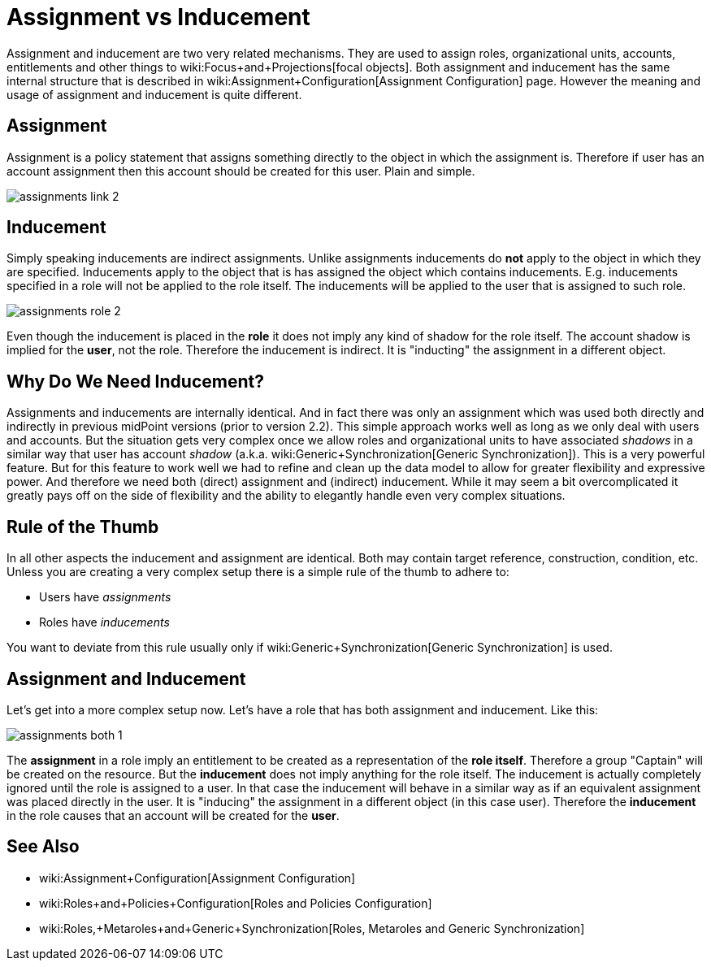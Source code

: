 = Assignment vs Inducement
:page-wiki-name: Assignment vs Inducement


:page-toc: top



Assignment and inducement are two very related mechanisms.
They are used to assign roles, organizational units, accounts, entitlements and other things to wiki:Focus+and+Projections[focal objects]. Both assignment and inducement has the same internal structure that is described in wiki:Assignment+Configuration[Assignment Configuration] page.
However the meaning and usage of assignment and inducement is quite different.


== Assignment

Assignment is a policy statement that assigns something directly to the object in which the assignment is.
Therefore if user has an account assignment then this account should be created for this user.
Plain and simple.

image::assignments-link-2.png[]




== Inducement

Simply speaking inducements are indirect assignments.
Unlike assignments inducements do *not* apply to the object in which they are specified.
Inducements apply to the object that is has assigned the object which contains inducements.
E.g. inducements specified in a role will not be applied to the role itself.
The inducements will be applied to the user that is assigned to such role.

image::assignments-role-2.png[]



Even though the inducement is placed in the *role* it does not imply any kind of shadow for the role itself.
The account shadow is implied for the *user*, not the role.
Therefore the inducement is indirect.
It is "inducting" the assignment in a different object.


== Why Do We Need Inducement?

Assignments and inducements are internally identical.
And in fact there was only an assignment which was used both directly and indirectly in previous midPoint versions (prior to version 2.2).
This simple approach works well as long as we only deal with users and accounts.
But the situation gets very complex once we allow roles and organizational units to have associated _shadows_ in a similar way that user has account _shadow_ (a.k.a. wiki:Generic+Synchronization[Generic Synchronization]). This is a very powerful feature.
But for this feature to work well we had to refine and clean up the data model to allow for greater flexibility and expressive power.
And therefore we need both (direct) assignment and (indirect) inducement.
While it may seem a bit overcomplicated it greatly pays off on the side of flexibility and the ability to elegantly handle even very complex situations.


== Rule of the Thumb

In all other aspects the inducement and assignment are identical.
Both may contain target reference, construction, condition, etc.
Unless you are creating a very complex setup there is a simple rule of the thumb to adhere to:

* Users have _assignments_

* Roles have _inducements_

You want to deviate from this rule usually only if wiki:Generic+Synchronization[Generic Synchronization] is used.


== Assignment and Inducement

Let's get into a more complex setup now.
Let's have a role that has both assignment and inducement.
Like this:

image::assignments-both-1.png[]

The *assignment* in a role imply an entitlement to be created as a representation of the *role itself*. Therefore a group "Captain" will be created on the resource.
But the *inducement* does not imply anything for the role itself.
The inducement is actually completely ignored until the role is assigned to a user.
In that case the inducement will behave in a similar way as if an equivalent assignment was placed directly in the user.
It is "inducing" the assignment in a different object (in this case user).
Therefore the *inducement* in the role causes that an account will be created for the *user*.


== See Also

* wiki:Assignment+Configuration[Assignment Configuration]

* wiki:Roles+and+Policies+Configuration[Roles and Policies Configuration]

* wiki:Roles,+Metaroles+and+Generic+Synchronization[Roles, Metaroles and Generic Synchronization]

